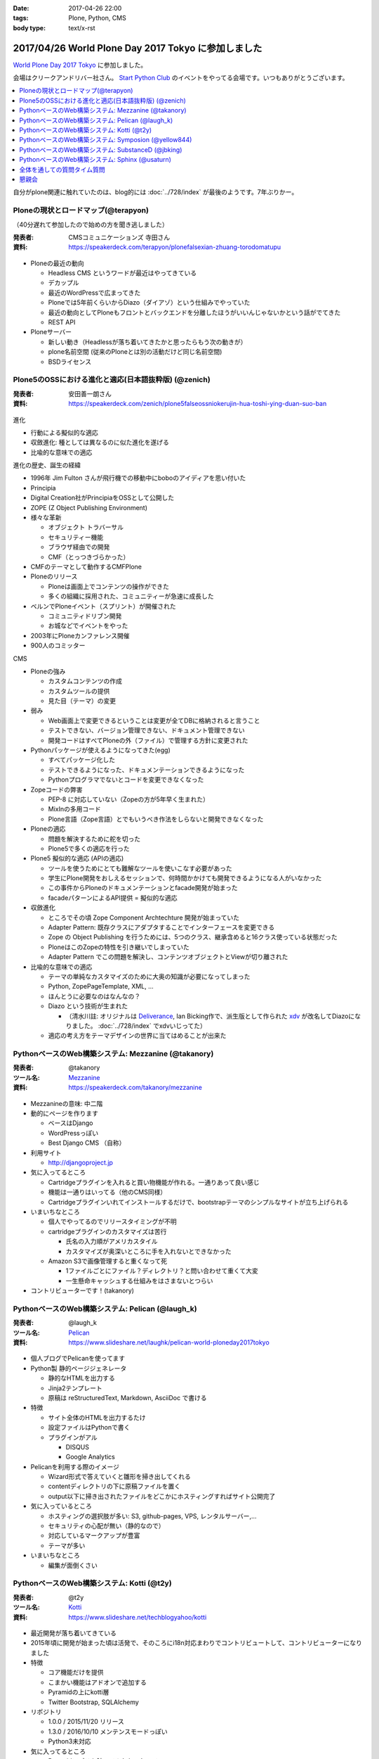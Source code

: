 :date: 2017-04-26 22:00
:tags: Plone, Python, CMS
:body type: text/x-rst

=====================================================
2017/04/26 World Plone Day 2017 Tokyo に参加しました
=====================================================

`World Plone Day 2017 Tokyo`_ に参加しました。

.. _World Plone Day 2017 Tokyo: https://plonejp.connpass.com/event/51340/

会場はクリークアンドリバー社さん。 `Start Python Club`_ のイベントをやってる会場です。いつもありがとうございます。

.. _Start Python Club: https://startpython.connpass.com/

.. contents::
   :local:


.. raw:: html

   <blockquote class="twitter-tweet" data-lang="ja"><p lang="ja" dir="ltr">World Plone Day 2017 Tokyo にキター！（遅刻 (@ クリーク・アンド・リバー社 in 千代田区, 東京都 w/ <a href="https://twitter.com/takanory">@takanory</a>) <a href="https://t.co/4AsuAFekIV">https://t.co/4AsuAFekIV</a></p>&mdash; Takayuki Shimizukawa (@shimizukawa) <a href="https://twitter.com/shimizukawa/status/857183042221289473">2017年4月26日</a></blockquote>
   <script async src="//platform.twitter.com/widgets.js" charset="utf-8"></script>

自分がplone関連に触れていたのは、blog的には :doc:`../728/index` が最後のようです。7年ぶりかー。

Ploneの現状とロードマップ(@terapyon)
======================================

（40分遅れて参加したので始めの方を聞き逃しました）

:発表者:  CMSコミュニケーションズ 寺田さん
:資料: https://speakerdeck.com/terapyon/plonefalsexian-zhuang-torodomatupu

.. figure:: terada.*
   :width: 500


* Ploneの最近の動向

  * Headless CMS というワードが最近はやってきている

  * デカップル

  * 最近のWordPressで広まってきた

  * Ploneでは5年前くらいからDiazo（ダイアゾ）という仕組みでやっていた

  * 最近の動向としてPloneもフロントとバックエンドを分離したほうがいいんじゃないかという話がでてきた

  * REST API

* Ploneサーバー

  * 新しい動き（Headlessが落ち着いてきたかと思ったらもう次の動きが）
  * plone名前空間 (従来のPloneとは別の活動だけど同じ名前空間)
  * BSDライセンス


Plone5のOSSにおける進化と適応(日本語抜粋版) (@zenich)
============================================================

:発表者: 安田善一朗さん
:資料: https://speakerdeck.com/zenich/plone5falseossniokerujin-hua-toshi-ying-duan-suo-ban


.. figure:: yasuda.*
   :width: 500


進化

* 行動による擬似的な適応

* 収斂進化:  種としては異なるのに似た進化を遂げる

* 比喩的な意味での適応 

進化の歴史、誕生の経緯

* 1996年 Jim Fulton さんが飛行機での移動中にboboのアイディアを思い付いた

* Principia

* Digital Creation社がPrincipiaをOSSとして公開した

* ZOPE (Z Object Publishing Environment)

* 様々な革新

  * オブジェクト トラバーサル

  * セキュリティー機能

  * ブラウザ経由での開発

  * CMF（とっつきづらかった）

* CMFのテーマとして動作するCMFPlone

* Ploneのリリース

  * Ploneは画面上でコンテンツの操作ができた

  * 多くの組織に採用された、コミュニティーが急速に成長した

* ベルンでPloneイベント（スプリント）が開催された

  * コミュニティドリブン開発

  * お城などでイベントをやった

* 2003年にPloneカンファレンス開催

* 900人のコミッター

CMS

* Ploneの強み

  * カスタムコンテンツの作成

  * カスタムツールの提供

  * 見た目（テーマ）の変更

* 弱み

  * Web画面上で変更できるということは変更が全てDBに格納されると言うこと

  * テストできない、バージョン管理できない、ドキュメント管理できない

  * 開発コードはすべてPloneの外（ファイル）で管理する方針に変更された

* Pythonパッケージが使えるようになってきた(egg)

  * すべてパッケージ化した

  * テストできるようになった、ドキュメンテーションできるようになった

  * Pythonプログラマでないとコードを変更できなくなった

* Zopeコードの弊害

  * PEP-8 に対応していない（Zopeの方が5年早く生まれた）

  * MixInの多用コード

  * Plone言語（Zope言語）とでもいうべき作法をしらないと開発できなくなった

* Ploneの適応

  * 問題を解決するために舵を切った

  * Plone5で多くの適応を行った


* Plone5 擬似的な適応 (APIの適応)

  * ツールを使うためにとても難解なツールを使いこなす必要があった

  * 学生にPlone開発をおしえるセッションで、何時間かかけても開発できるようになる人がいなかった

  * この事件からPloneのドキュメンテーションとfacade開発が始まった

  * facadeパターンによるAPI提供 = 擬似的な適応

* 収斂進化

  * ところでその頃 Zope Component Archtechture 開発が始まっていた

  * Adapter Pattern: 既存クラスにアダプタすることでインターフェースを変更できる

  * Zope の Object Publishing を行うためには、5つのクラス、継承含めると16クラス使っている状態だった

  * PloneはこのZopeの特性を引き継いでしまっていた

  * Adapter Pattern でこの問題を解決し、コンテンツオブジェクトとViewが切り離された


* 比喩的な意味での適応

  * テーマの単純なカスタマイズのために大奥の知識が必要になってしまった

  * Python, ZopePageTemplate, XML, ...

  * ほんとうに必要なのはなんなの？

  * Diazo という技術が生まれた

    * （清水川註: オリジナルは Deliverance_, Ian Bicking作で、派生版として作られた xdv_ が改名してDiazoになりました。 :doc:`../728/index` でxdvいじってた）

  * 適応の考え方をテーマデザインの世界に当てはめることが出来た


.. _Diazo: https://pypi.python.org/pypi/diazo
.. _Deliverance: https://pypi.python.org/pypi/Deliverance
.. _xdv: https://pypi.python.org/pypi/xdv


PythonベースのWeb構築システム: Mezzanine (@takanory)
========================================================

:発表者: @takanory
:ツール名: Mezzanine__
:資料: https://speakerdeck.com/takanory/mezzanine

.. __: http://mezzanine.jupo.org/

.. figure:: takanory.*
   :width: 500



* Mezzanineの意味: 中二階


* 動的にページを作ります

  * ベースはDjango

  * WordPressっぽい

  * Best Django CMS （自称）


* 利用サイト

  * http://djangoproject.jp

* 気に入ってるところ

  * Cartridgeプラグインを入れると買い物機能が作れる。一通りあって良い感じ

  * 機能は一通りはいってる（他のCMS同様）

  * Cartridgeプラグインいれてインストールするだけで、bootstrapテーマのシンプルなサイトが立ち上げられる

* いまいちなところ

  * 個人でやってるのでリリースタイミングが不明

  * cartridgeプラグインのカスタマイズは苦行

    * 氏名の入力順がアメリカスタイル

    * カスタマイズが奥深いところに手を入れないとできなかった

  * Amazon S3で画像管理すると重くなって死

    * 1ファイルごとにファイル？ディレクトリ？と問い合わせて重くて大変

    * 一生懸命キャッシュする仕組みをはさまないとつらい


* コントリビューターです！(takanory)


PythonベースのWeb構築システム: Pelican  (@laugh_k)
========================================================

:発表者: @laugh_k
:ツール名: Pelican__
:資料: https://www.slideshare.net/laughk/pelican-world-ploneday2017tokyo

.. __: https://blog.getpelican.com/


.. figure:: laugh_k.*
   :width: 500


* 個人ブログでPelicanを使ってます

* Python製 静的ページジェネレータ

  * 静的なHTMLを出力する

  * Jinja2テンプレート

  * 原稿は reStructuredText, Markdown, AsciiDoc で書ける

* 特徴

  * サイト全体のHTMLを出力するたけ

  * 設定ファイルはPythonで書く

  * プラグインがアル

    * DISQUS
  
    * Google Analytics

* Pelicanを利用する際のイメージ

  * Wizard形式で答えていくと雛形を掃き出してくれる

  * contentディレクトリの下に原稿ファイルを置く

  * output以下に掃き出されたファイルをどこかにホスティングすればサイト公開完了

* 気に入っているところ

  * ホスティングの選択肢が多い: S3, github-pages, VPS, レンタルサーバー,...

  * セキュリティの心配が無い（静的なので）

  * 対応しているマークアップが豊富

  * テーマが多い

* いまいちなところ

  * 編集が面倒くさい



PythonベースのWeb構築システム: Kotti  (@t2y)
========================================================

:発表者: @t2y
:ツール名: Kotti__
:資料: https://www.slideshare.net/techblogyahoo/kotti

.. __: https://kotti.readthedocs.io/

.. figure:: t2y.*
   :width: 500


* 最近開発が落ち着いてきている

* 2015年頃に開発が始まった頃は活発で、そのころにi18n対応まわりでコントリビュートして、コントリビューターになりました

* 特徴

  * コア機能だけを提供

  * こまかい機能はアドオンで追加する

  * Pyramidの上にkotti層

  * Twitter Bootstrap, SQLAlchemy

* リポジトリ

  * 1.0.0 / 2015/11/20 リリース

  * 1.3.0 / 2016/10/10 メンテンスモードっぽい

  * Python3未対応

* 気に入ってるところ

  * Pyramidアプリを触ってみたかったので

  * コントリビュートできたこと


* 懸念点 = いまから使える？

  * 安定してるけど考えた方がよさそう

  * 開発がおちついてしまって、活発ではない

  * jQueryを使っているので周辺全部jQuery


* Python3対応やらないの？(by terapyon)

  * 「3時間くらい見てみたんですけど、けっこう大変そう」(t2y)


PythonベースのWeb構築システム: Symposion  (@yellow844)
========================================================

:発表者: @yellow844
:ツール名: Symposion__
:資料: 

.. __: http://symposion.readthedocs.io/

.. figure:: yellow.*
   :width: 500


* 概要

  * Djangoのうえにpinaxレイヤー、そのうえにsymposion

  * Web画面上でスポンサー登録やスピーカー登録、プロポーザル登録ができる

* いいところ

  * プロポーザルの提出とレビューをWeb上でできる

  * カスタマイズしやすい

* 困ったところ

  * フロントエンドのカスタマイズが辛い, jQuery固定でどうにもならない

  * コンテンツを追加しようと思うと、モデルの変更などが必要になる

  * API関連がいまひとつ弱い（モバイル向けAPIなどを自作した）

* まとめ

  * 管理機能が優秀

  * プロモーションサイトとしては微妙

  * https://pycon.jp/2017/ja/ 2017/9/7, 8, 9 で開催されるのでみんな来てね



「PyCon JP がsymposionで作られてる、ってちゃんと伝わりましたかね・・・」(takanory)


PythonベースのWeb構築システム: SubstanceD (@jbking)
========================================================

:発表者: @jbking
:ツール名: SubstanceD__
:資料: 

.. __: http://docs.pylonsproject.org/projects/substanced/

.. figure:: jbking.*
   :width: 500


* 1.0.0a1

  * そろそろこのバージョンになって2年...

* 作者:

  * Chris McDonough : Pyramidやrepozの作者
  * Tres Seaver

* つよいところ

  * ZODB上に作られている

  * オブジェクト単位でセキュリティ設定ができる

  * テキスト検索機能

  * ワークフロー: 公開フローみたいなのを使える

  * オブジェクト毎のアンドゥ

  * 人ごとにオブジェクトのセキュリティコントロールもできる

* Pooneとの違い

  * 学習曲線: Ploneは重い、SubstanceDは軽い

* こまったところ

  * Python3で動かないところがある

  * 日本語ドキュメントがない



PythonベースのWeb構築システム: Sphinx (@usaturn)
========================================================

:発表者: @usaturn
:ツール名: Sphinx__
:資料: 

.. __: http://sphinx-users.jp/

.. figure:: usaturn.*
   :width: 500

* 最近転職しました。ぜひ弊社に

* `Sphinxをはじめよう`_ という本を出しました、いま改訂作業中です。いまかぶってる帽子が執筆者におくられるオーサーズキャップです

* Sphinxとは

  * Sphinxをしらない方いますか？あっ、何名かいらっしゃいますね

  * SphinxはPythonのリファレンスドキュメントを作るために作られたツールです

  * Pelicanと同じ様な感じで、reStructuredText(reST)等で原稿を書いて、make htmlすると静的HTMLを生成するツールです

  * Markdownでも原稿を書けます

  * いろんなフォーマットでも出力できます

* 特徴

  * マルチインプット

    * （清水川註: マルチインプットとして、reST, Markdown, 画像、PowerPoint, ...等が紹介されていましたが、誤解を与えそうなので補足します。原稿に使えるのはreSTとMarkdownで、それ以外のフォーマットは、拡張プラグインを使って画像等のデータを取り出して埋め込めるということを表現したかったようです。画像にかかれている文字列を読み取ってHTMLにテキスト化して出力できるわけではありません。 「Sphinxはワンソース、マルチアウトプット」という紹介のほうが一般的な気がします。）
    * （清水川註: 原稿として使えるフォーマットは、デフォルトでreSTのみです。拡張を入れればMarkdownに対応します。他のフォーマット向けの拡張プラグインを書けばAsciiDocやTextileなども読み込めるようになります。だれか実装して拡張パッケージとして公開しないかな）

  * マルチアウトプット

* 気に入ってるところ

  * （聞き逃した）

* いまいちなところ

  * 初学者にすすめづらい

* sphinx-usres.jp のサイトもSphinxで書いてます

  * githubに更新した原稿をpush

  * werckerで自動ビルド

  * werckerでS3にデプロイ

.. _Sphinxをはじめよう: https://www.oreilly.co.jp/books/9784873116488/

全体を通しての質問タイム質問
=================================

* Q. (takanory) 寺田さんはいまのを聞いてどれが一番きにいりましたか？

  * A. (寺田) どうしよう、更新とまってるとか大変な部分とか聞くと、自分で作るね！


懇親会
============

かんぱーい！

.. raw:: html

   <blockquote class="twitter-tweet" data-lang="ja"><p lang="ja" dir="ltr"><a href="https://twitter.com/hashtag/plonejp?src=hash">#plonejp</a> World Plone Day 2017 Tokyo かんぱーい！ (@ クリーク・アンド・リバー社 in 千代田区, 東京都 w/ <a href="https://twitter.com/takanory">@takanory</a>) <a href="https://t.co/ggvbEIPkGF">https://t.co/ggvbEIPkGF</a> <a href="https://t.co/PJ2NNqOvlf">pic.twitter.com/PJ2NNqOvlf</a></p>&mdash; Takayuki Shimizukawa (@shimizukawa) <a href="https://twitter.com/shimizukawa/status/857202374078812160">2017年4月26日</a></blockquote>
   <script async src="//platform.twitter.com/widgets.js" charset="utf-8"></script>

   <blockquote class="twitter-tweet" data-lang="ja"><p lang="ja" dir="ltr"><a href="https://twitter.com/hashtag/plonejp?src=hash">#plonejp</a> World Plone Day 2017 Tokyo かんぱーい！ (@ クリーク・アンド・リバー社 in 千代田区, 東京都 w/ <a href="https://twitter.com/takanory">@takanory</a>) <a href="https://t.co/ggvbEIPkGF">https://t.co/ggvbEIPkGF</a> <a href="https://t.co/lMyDDw5PIR">pic.twitter.com/lMyDDw5PIR</a></p>&mdash; Takayuki Shimizukawa (@shimizukawa) <a href="https://twitter.com/shimizukawa/status/857202405506781184">2017年4月26日</a></blockquote>
   <script async src="//platform.twitter.com/widgets.js" charset="utf-8"></script>


感想: blogメモ書くのに疲れました。楽しかったです！

